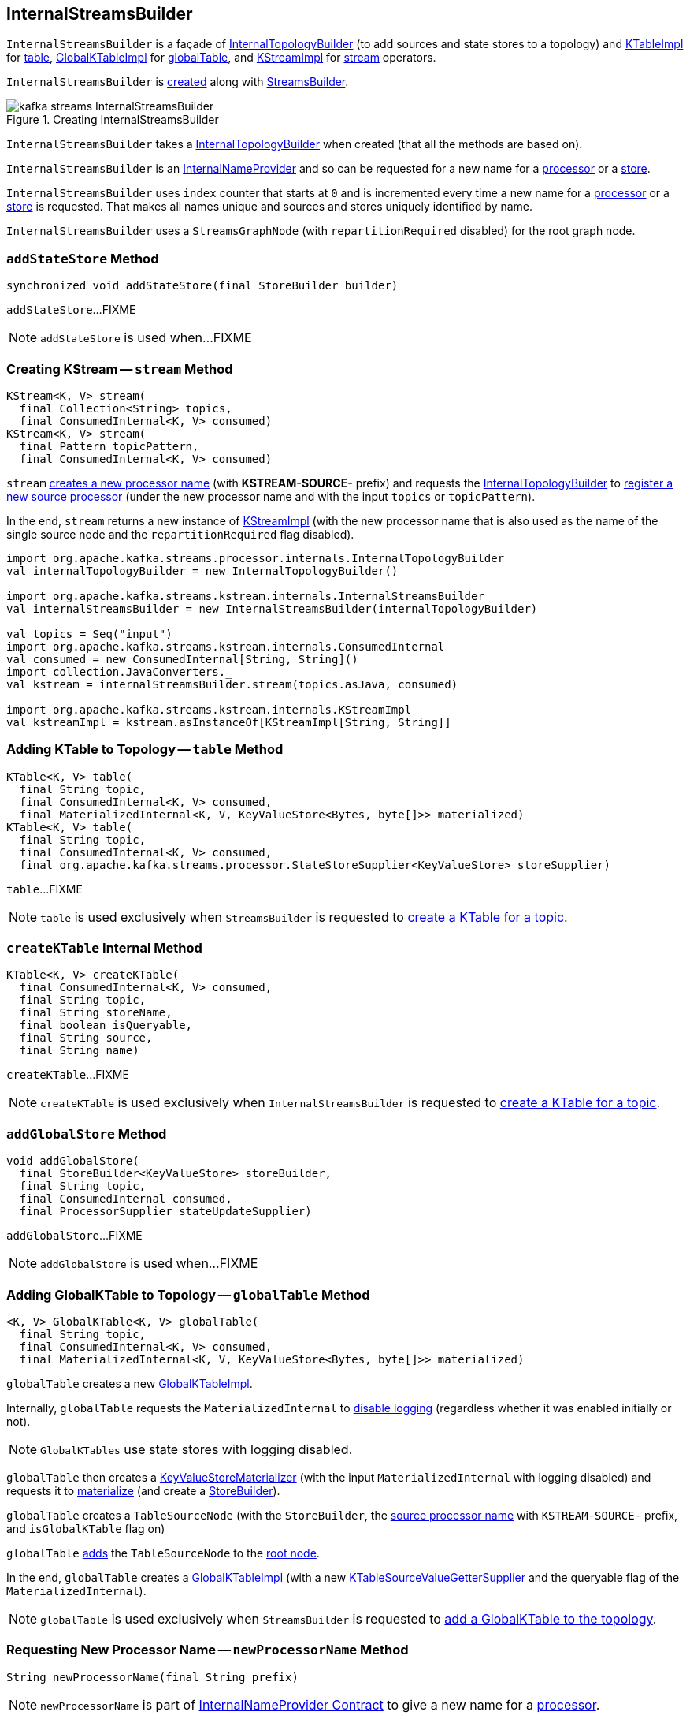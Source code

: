 == [[InternalStreamsBuilder]] InternalStreamsBuilder

`InternalStreamsBuilder` is a façade of <<internalTopologyBuilder, InternalTopologyBuilder>> (to add sources and state stores to a topology) and link:kafka-streams-KTableImpl.adoc[KTableImpl] for <<table, table>>, link:kafka-streams-GlobalKTableImpl.adoc[GlobalKTableImpl] for <<globalTable, globalTable>>, and link:kafka-streams-internals-KStreamImpl.adoc[KStreamImpl] for <<stream, stream>> operators.

`InternalStreamsBuilder` is <<creating-instance, created>> along with link:kafka-streams-StreamsBuilder.adoc#internalStreamsBuilder[StreamsBuilder].

.Creating InternalStreamsBuilder
image::images/kafka-streams-InternalStreamsBuilder.png[align="center"]

[[creating-instance]]
[[internalTopologyBuilder]]
`InternalStreamsBuilder` takes a link:kafka-streams-InternalTopologyBuilder.adoc[InternalTopologyBuilder] when created (that all the methods are based on).

`InternalStreamsBuilder` is an link:kafka-streams-InternalNameProvider.adoc[InternalNameProvider] and so can be requested for a new name for a <<newProcessorName, processor>> or a <<newStoreName, store>>.

[[index]]
`InternalStreamsBuilder` uses `index` counter that starts at `0` and is incremented every time a new name for a <<newProcessorName, processor>> or a <<newStoreName, store>> is requested. That makes all names unique and sources and stores uniquely identified by name.

[[root]]
`InternalStreamsBuilder` uses a `StreamsGraphNode` (with `repartitionRequired` disabled) for the root graph node.

=== [[addStateStore]] `addStateStore` Method

[source, java]
----
synchronized void addStateStore(final StoreBuilder builder)
----

`addStateStore`...FIXME

NOTE: `addStateStore` is used when...FIXME

=== [[stream]] Creating KStream -- `stream` Method

[source, java]
----
KStream<K, V> stream(
  final Collection<String> topics,
  final ConsumedInternal<K, V> consumed)
KStream<K, V> stream(
  final Pattern topicPattern,
  final ConsumedInternal<K, V> consumed)
----

`stream` <<newProcessorName, creates a new processor name>> (with *KSTREAM-SOURCE-* prefix) and requests the <<internalTopologyBuilder, InternalTopologyBuilder>> to link:kafka-streams-InternalTopologyBuilder.adoc#addSource[register a new source processor] (under the new processor name and with the input `topics` or `topicPattern`).

In the end, `stream` returns a new instance of link:kafka-streams-internals-KStreamImpl.adoc#creating-instance[KStreamImpl] (with the new processor name that is also used as the name of the single source node and the `repartitionRequired` flag disabled).

[source, scala]
----
import org.apache.kafka.streams.processor.internals.InternalTopologyBuilder
val internalTopologyBuilder = new InternalTopologyBuilder()

import org.apache.kafka.streams.kstream.internals.InternalStreamsBuilder
val internalStreamsBuilder = new InternalStreamsBuilder(internalTopologyBuilder)

val topics = Seq("input")
import org.apache.kafka.streams.kstream.internals.ConsumedInternal
val consumed = new ConsumedInternal[String, String]()
import collection.JavaConverters._
val kstream = internalStreamsBuilder.stream(topics.asJava, consumed)

import org.apache.kafka.streams.kstream.internals.KStreamImpl
val kstreamImpl = kstream.asInstanceOf[KStreamImpl[String, String]]
----

=== [[table]] Adding KTable to Topology -- `table` Method

[source, java]
----
KTable<K, V> table(
  final String topic,
  final ConsumedInternal<K, V> consumed,
  final MaterializedInternal<K, V, KeyValueStore<Bytes, byte[]>> materialized)
KTable<K, V> table(
  final String topic,
  final ConsumedInternal<K, V> consumed,
  final org.apache.kafka.streams.processor.StateStoreSupplier<KeyValueStore> storeSupplier)
----

`table`...FIXME

NOTE: `table` is used exclusively when `StreamsBuilder` is requested to link:kafka-streams-StreamsBuilder.adoc#table[create a KTable for a topic].

=== [[createKTable]] `createKTable` Internal Method

[source, scala]
----
KTable<K, V> createKTable(
  final ConsumedInternal<K, V> consumed,
  final String topic,
  final String storeName,
  final boolean isQueryable,
  final String source,
  final String name)
----

`createKTable`...FIXME

NOTE: `createKTable` is used exclusively when `InternalStreamsBuilder` is requested to <<table, create a KTable for a topic>>.

=== [[addGlobalStore]] `addGlobalStore` Method

[source, java]
----
void addGlobalStore(
  final StoreBuilder<KeyValueStore> storeBuilder,
  final String topic,
  final ConsumedInternal consumed,
  final ProcessorSupplier stateUpdateSupplier)
----

`addGlobalStore`...FIXME

NOTE: `addGlobalStore` is used when...FIXME

=== [[globalTable]] Adding GlobalKTable to Topology -- `globalTable` Method

[source, java]
----
<K, V> GlobalKTable<K, V> globalTable(
  final String topic,
  final ConsumedInternal<K, V> consumed,
  final MaterializedInternal<K, V, KeyValueStore<Bytes, byte[]>> materialized)
----

`globalTable` creates a new <<kafka-streams-GlobalKTableImpl.adoc#, GlobalKTableImpl>>.

Internally, `globalTable` requests the `MaterializedInternal` to <<kafka-streams-Materialized.adoc#withLoggingDisabled, disable logging>> (regardless whether it was enabled initially or not).

NOTE: `GlobalKTables` use state stores with logging disabled.

`globalTable` then creates a <<kafka-streams-internals-KeyValueStoreMaterializer.adoc#, KeyValueStoreMaterializer>> (with the input `MaterializedInternal` with logging disabled) and requests it to <<kafka-streams-internals-KeyValueStoreMaterializer.adoc#materialize, materialize>> (and create a <<kafka-streams-StoreBuilder.adoc#, StoreBuilder>>).

`globalTable` creates a `TableSourceNode` (with the `StoreBuilder`, the <<newProcessorName, source processor name>> with `KSTREAM-SOURCE-` prefix, and `isGlobalKTable` flag on)

`globalTable` <<addGraphNode, adds>> the `TableSourceNode` to the <<root, root node>>.

In the end, `globalTable` creates a <<kafka-streams-GlobalKTableImpl.adoc#, GlobalKTableImpl>> (with a new <<kafka-streams-KTableSourceValueGetterSupplier.adoc#, KTableSourceValueGetterSupplier>> and the queryable flag of the `MaterializedInternal`).

NOTE: `globalTable` is used exclusively when `StreamsBuilder` is requested to <<kafka-streams-StreamsBuilder.adoc#globalTable, add a GlobalKTable to the topology>>.

=== [[newProcessorName]] Requesting New Processor Name -- `newProcessorName` Method

[source, java]
----
String newProcessorName(final String prefix)
----

NOTE: `newProcessorName` is part of link:kafka-streams-InternalNameProvider.adoc#newProcessorName[InternalNameProvider Contract] to give a new name for a link:kafka-streams-internals-ProcessorNode.adoc[processor].

`newProcessorName` simply takes the input `prefix` followed by the <<index, index>>.

NOTE: The <<index, index>> counter is what makes it bound to a `InternalStreamsBuilder`.

[source, scala]
----
import org.apache.kafka.streams.kstream.internals.InternalStreamsBuilder
import org.apache.kafka.streams.processor.internals.InternalTopologyBuilder
val newBuilder = new InternalStreamsBuilder(new InternalTopologyBuilder)

val name = newBuilder.newProcessorName("PREFIX")
scala> println(name)
PREFIX0000000001
----

=== [[newStoreName]] Requesting New Store Name -- `newStoreName` Method

[source, java]
----
String newStoreName(final String prefix)
----

NOTE: `newStoreName` is part of link:kafka-streams-InternalNameProvider.adoc#newStoreName[InternalNameProvider Contract] to give a new name for a link:kafka-streams-StateStore.adoc[state store].

`newStoreName` simply concatenates the input `prefix`, `STATE-STORE-` and the <<index, index>>.

NOTE: The <<index, index>> counter is what makes it bound to a `InternalStreamsBuilder`.

[source, scala]
----
import org.apache.kafka.streams.kstream.internals.InternalStreamsBuilder
import org.apache.kafka.streams.processor.internals.InternalTopologyBuilder
val newBuilder = new InternalStreamsBuilder(new InternalTopologyBuilder)

val name = newBuilder.newStoreName("PREFIX")
scala> println(name)
PREFIXSTATE-STORE-0000000001
----

=== [[addGraphNode]] Adding StreamsGraphNode Child to StreamsGraphNode Parent -- `addGraphNode` Method

[source, java]
----
void addGraphNode(
  final StreamsGraphNode parent,
  final StreamsGraphNode child)
void addGraphNode(
  final Collection<StreamsGraphNode> parents,
  final StreamsGraphNode child)
----

`addGraphNode` simply requests the input `StreamsGraphNode` to add the given child `StreamsGraphNode`.

In the end, `addGraphNode` <<maybeAddNodeForOptimizationMetadata, maybeAddNodeForOptimizationMetadata>>.

NOTE: `addGraphNode` is used when...FIXME

=== [[maybeAddNodeForOptimizationMetadata]] `maybeAddNodeForOptimizationMetadata` Internal Method

[source, java]
----
void maybeAddNodeForOptimizationMetadata(final StreamsGraphNode node)
----

`maybeAddNodeForOptimizationMetadata`...FIXME

NOTE: `maybeAddNodeForOptimizationMetadata` is used when...FIXME

